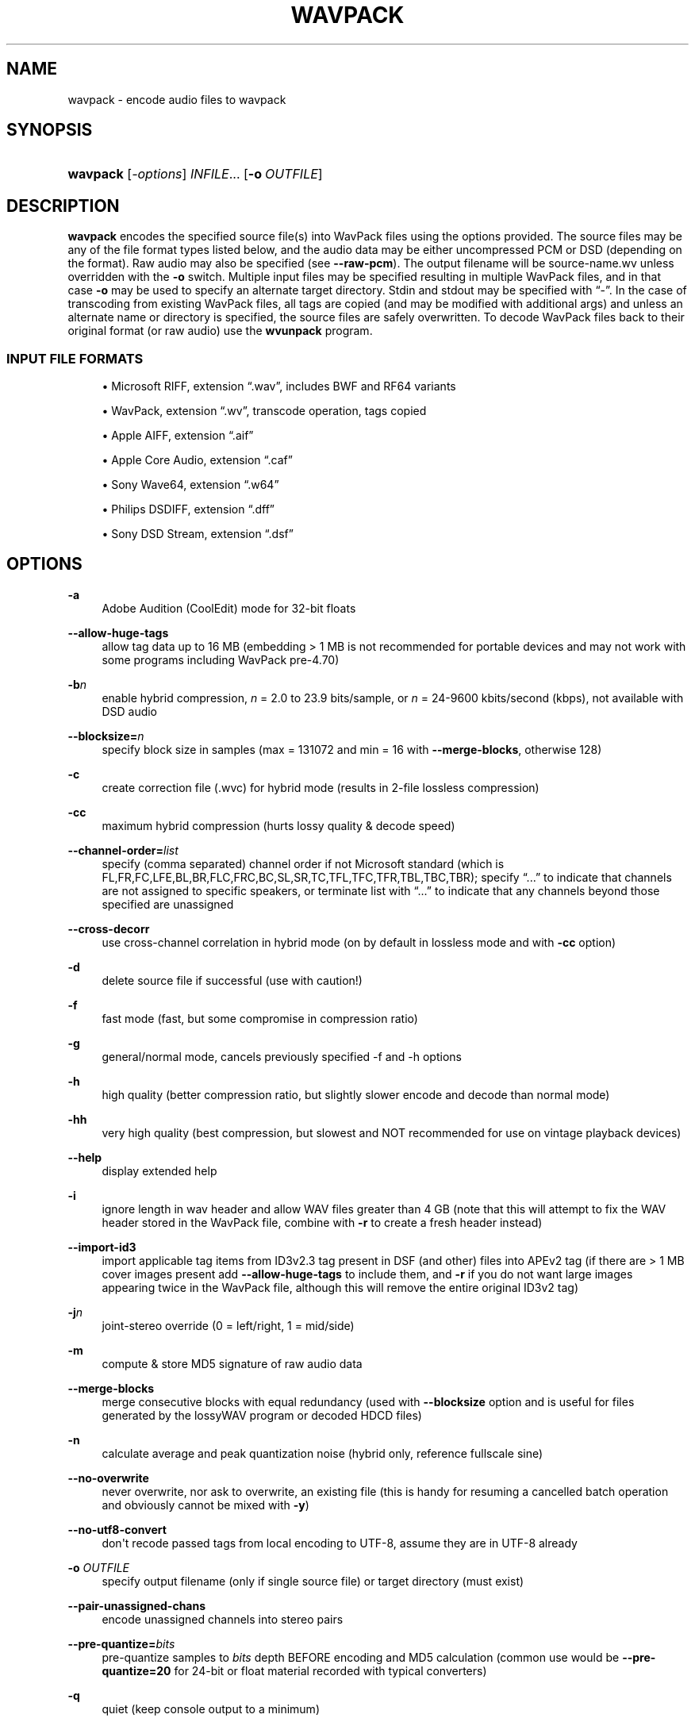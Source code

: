 '\" t
.\"     Title: wavpack
.\"    Author: Sebastian Dröge <slomo@debian.org>
.\" Generator: DocBook XSL Stylesheets v1.79.1 <http://docbook.sf.net/>
.\"      Date: 2022-11-16
.\"    Manual: WavPack Executable Programs
.\"    Source: WavPack 5.6.0
.\"  Language: English
.\"
.TH "WAVPACK" "1" "2022\-11\-16" "WavPack 5\&.6\&.0" "WavPack Executable Programs"
.\" -----------------------------------------------------------------
.\" * Define some portability stuff
.\" -----------------------------------------------------------------
.\" ~~~~~~~~~~~~~~~~~~~~~~~~~~~~~~~~~~~~~~~~~~~~~~~~~~~~~~~~~~~~~~~~~
.\" http://bugs.debian.org/507673
.\" http://lists.gnu.org/archive/html/groff/2009-02/msg00013.html
.\" ~~~~~~~~~~~~~~~~~~~~~~~~~~~~~~~~~~~~~~~~~~~~~~~~~~~~~~~~~~~~~~~~~
.ie \n(.g .ds Aq \(aq
.el       .ds Aq '
.\" -----------------------------------------------------------------
.\" * set default formatting
.\" -----------------------------------------------------------------
.\" disable hyphenation
.nh
.\" disable justification (adjust text to left margin only)
.ad l
.\" -----------------------------------------------------------------
.\" * MAIN CONTENT STARTS HERE *
.\" -----------------------------------------------------------------
.SH "NAME"
wavpack \- encode audio files to wavpack
.SH "SYNOPSIS"
.HP \w'\fBwavpack\fR\ 'u
\fBwavpack\fR [\fB\fI\-options\fR\fR] \fB\fIINFILE\fR\fR... [\fB\-o\ \fR\fB\fIOUTFILE\fR\fR]
.SH "DESCRIPTION"
.PP
\fBwavpack\fR
encodes the specified source file(s) into WavPack files using the options provided\&. The source files may be any of the file format types listed below, and the audio data may be either uncompressed
PCM
or
DSD
(depending on the format)\&. Raw audio may also be specified (see
\fB\-\-raw\-pcm\fR)\&. The output filename will be
source\-name\&.wv
unless overridden with the
\fB\-o\fR
switch\&. Multiple input files may be specified resulting in multiple WavPack files, and in that case
\fB\-o\fR
may be used to specify an alternate target directory\&.
Stdin
and
stdout
may be specified with
\(lq\-\(rq\&. In the case of transcoding from existing WavPack files, all tags are copied (and may be modified with additional args) and unless an alternate name or directory is specified, the source files are safely overwritten\&. To decode WavPack files back to their original format (or raw audio) use the
\fBwvunpack\fR
program\&.
.SS "INPUT FILE FORMATS"
.sp
.RS 4
.ie n \{\
\h'-04'\(bu\h'+03'\c
.\}
.el \{\
.sp -1
.IP \(bu 2.3
.\}
Microsoft RIFF, extension
\(lq\&.wav\(rq, includes
BWF
and
RF64
variants
.RE
.sp
.RS 4
.ie n \{\
\h'-04'\(bu\h'+03'\c
.\}
.el \{\
.sp -1
.IP \(bu 2.3
.\}
WavPack, extension
\(lq\&.wv\(rq, transcode operation, tags copied
.RE
.sp
.RS 4
.ie n \{\
\h'-04'\(bu\h'+03'\c
.\}
.el \{\
.sp -1
.IP \(bu 2.3
.\}
Apple AIFF, extension
\(lq\&.aif\(rq
.RE
.sp
.RS 4
.ie n \{\
\h'-04'\(bu\h'+03'\c
.\}
.el \{\
.sp -1
.IP \(bu 2.3
.\}
Apple Core Audio, extension
\(lq\&.caf\(rq
.RE
.sp
.RS 4
.ie n \{\
\h'-04'\(bu\h'+03'\c
.\}
.el \{\
.sp -1
.IP \(bu 2.3
.\}
Sony Wave64, extension
\(lq\&.w64\(rq
.RE
.sp
.RS 4
.ie n \{\
\h'-04'\(bu\h'+03'\c
.\}
.el \{\
.sp -1
.IP \(bu 2.3
.\}
Philips
DSDIFF, extension
\(lq\&.dff\(rq
.RE
.sp
.RS 4
.ie n \{\
\h'-04'\(bu\h'+03'\c
.\}
.el \{\
.sp -1
.IP \(bu 2.3
.\}
Sony
DSD
Stream, extension
\(lq\&.dsf\(rq
.RE
.SH "OPTIONS"
.PP
.PP
\fB\-a\fR
.RS 4
Adobe Audition (CoolEdit) mode for 32\-bit floats
.RE
.PP
\fB\-\-allow\-huge\-tags\fR
.RS 4
allow tag data up to 16 MB (embedding > 1 MB is not recommended for portable devices and may not work with some programs including WavPack pre\-4\&.70)
.RE
.PP
\fB\-b\fR\fB\fIn\fR\fR
.RS 4
enable hybrid compression,
\fIn\fR
= 2\&.0 to 23\&.9 bits/sample, or
\fIn\fR
= 24\-9600 kbits/second (kbps), not available with DSD audio
.RE
.PP
\fB\-\-blocksize=\fR\fB\fIn\fR\fR
.RS 4
specify block size in samples (max = 131072 and min = 16 with
\fB\-\-merge\-blocks\fR, otherwise 128)
.RE
.PP
\fB\-c\fR
.RS 4
create correction file (\&.wvc) for hybrid mode (results in 2\-file lossless compression)
.RE
.PP
\fB\-cc\fR
.RS 4
maximum hybrid compression (hurts lossy quality & decode speed)
.RE
.PP
\fB\-\-channel\-order=\fR\fB\fIlist\fR\fR
.RS 4
specify (comma separated) channel order if not Microsoft standard (which is FL,FR,FC,LFE,BL,BR,FLC,FRC,BC,SL,SR,TC,TFL,TFC,TFR,TBL,TBC,TBR); specify
\(lq\&.\&.\&.\(rq
to indicate that channels are not assigned to specific speakers, or terminate list with
\(lq\&.\&.\&.\(rq
to indicate that any channels beyond those specified are unassigned
.RE
.PP
\fB\-\-cross\-decorr\fR
.RS 4
use cross\-channel correlation in hybrid mode (on by default in lossless mode and with
\fB\-cc\fR
option)
.RE
.PP
\fB\-d\fR
.RS 4
delete source file if successful (use with caution!)
.RE
.PP
\fB\-f\fR
.RS 4
fast mode (fast, but some compromise in compression ratio)
.RE
.PP
\fB\-g\fR
.RS 4
general/normal mode, cancels previously specified \-f and \-h options
.RE
.PP
\fB\-h\fR
.RS 4
high quality (better compression ratio, but slightly slower encode and decode than normal mode)
.RE
.PP
\fB\-hh\fR
.RS 4
very high quality (best compression, but slowest and NOT recommended for use on vintage playback devices)
.RE
.PP
\fB\-\-help\fR
.RS 4
display extended help
.RE
.PP
\fB\-i\fR
.RS 4
ignore length in wav header and allow WAV files greater than 4 GB (note that this will attempt to fix the WAV header stored in the WavPack file, combine with
\fB\-r\fR
to create a fresh header instead)
.RE
.PP
\fB\-\-import\-id3\fR
.RS 4
import applicable tag items from ID3v2\&.3 tag present in DSF (and other) files into APEv2 tag (if there are > 1 MB cover images present add
\fB\-\-allow\-huge\-tags\fR
to include them, and
\fB\-r\fR
if you do not want large images appearing twice in the WavPack file, although this will remove the entire original ID3v2 tag)
.RE
.PP
\fB\-j\fR\fB\fIn\fR\fR
.RS 4
joint\-stereo override (0 = left/right, 1 = mid/side)
.RE
.PP
\fB\-m\fR
.RS 4
compute & store MD5 signature of raw audio data
.RE
.PP
\fB\-\-merge\-blocks\fR
.RS 4
merge consecutive blocks with equal redundancy (used with
\fB\-\-blocksize\fR
option and is useful for files generated by the lossyWAV program or decoded HDCD files)
.RE
.PP
\fB\-n\fR
.RS 4
calculate average and peak quantization noise (hybrid only, reference fullscale sine)
.RE
.PP
\fB\-\-no\-overwrite\fR
.RS 4
never overwrite, nor ask to overwrite, an existing file (this is handy for resuming a cancelled batch operation and obviously cannot be mixed with
\fB\-y\fR)
.RE
.PP
\fB\-\-no\-utf8\-convert\fR
.RS 4
don\*(Aqt recode passed tags from local encoding to UTF\-8, assume they are in UTF\-8 already
.RE
.PP
\fB\-o \fR\fB\fIOUTFILE\fR\fR
.RS 4
specify output filename (only if single source file) or target directory (must exist)
.RE
.PP
\fB\-\-pair\-unassigned\-chans\fR
.RS 4
encode unassigned channels into stereo pairs
.RE
.PP
\fB\-\-pre\-quantize=\fR\fB\fIbits\fR\fR
.RS 4
pre\-quantize samples to
\fIbits\fR
depth BEFORE encoding and MD5 calculation (common use would be
\fB\-\-pre\-quantize=20\fR
for 24\-bit or float material recorded with typical converters)
.RE
.PP
\fB\-q\fR
.RS 4
quiet (keep console output to a minimum)
.RE
.PP
\fB\-r\fR
.RS 4
parse headers to determine audio format and length but do not store the headers in the resulting WavPack file (a minimum header will be generated by
\fBwvunpack\fR, but some non\-audio metadata might be lost)
.RE
.PP
\fB\-\-raw\-pcm\fR
.RS 4
input data is raw pcm (44,100 Hz, 16\-bit, 2\-channels)
.RE
.PP
\fB\-\-raw\-pcm=\fR\fB\fIsr\fR\fR\fB,\fR\fB\fIbits\fR\fR\fB[f|s|u],\fR\fB\fIchans\fR\fR\fB,[le|be]\fR
.RS 4
input data is raw pcm with specified sample\-rate, bit\-depth (float,unsigned,signed), number of channels, and endianness (defaulted parameters may be omitted, specify
\fIbits\fR=1 for
DSD)
.RE
.PP
\fB\-\-raw\-pcm\-skip=\fR\fB\fIbegin\fR\fR\fB[,\fR\fB\fIend\fR\fR\fB]\fR
.RS 4
skip
\fIbegin\fR
bytes before encoding raw
PCM
(header) and skip
\fIend\fR
bytes at the
EOF
(trailer)
.RE
.PP
\fB\-s\fR\fB\fIn\fR\fR
.RS 4
override default hybrid mode noise shaping where n is a float value between \-1\&.0 and 1\&.0; negative values move noise lower in freq, positive values move noise higher in freq, use 0 for no shaping (white noise)
.RE
.PP
\fB\-t\fR
.RS 4
copy input file\*(Aqs time stamp to output file(s)
.RE
.PP
\fB\-\-use\-dns\fR
.RS 4
force use of dynamic noise shaping (hybrid mode only)
.RE
.PP
\fB\-v\fR
.RS 4
verify output file integrity after write (not for piped output)
.RE
.PP
\fB\-\-version\fR
.RS 4
write program version to
stdout
.RE
.PP
\fB\-w Encoder\fR
.RS 4
write actual encoder metadata to APEv2 tag (e\&.g\&.,
\(lqEncoder=WavPack 5\&.5\&.0\(rq)
.RE
.PP
\fB\-w Settings\fR
.RS 4
write actual user settings metadata to APEv2 tag (e\&.g\&.,
\(lqSettings=\-hb384cx3\(rq)
.RE
.PP
\fB\-w \fR\fB\(lq\fIField\fR=\fIValue\fR\(rq\fR
.RS 4
write specified text metadata to APEv2 tag
.RE
.PP
\fB\-w \fR\fB\(lq\fIField\fR=@\fIfile\&.ext\fR\(rq\fR
.RS 4
write specified text metadata from file to APEv2 tag, normally used for embedded cuesheets and logs (field names
\(lqCuesheet\(rq
and
\(lqLog\(rq)
.RE
.PP
\fB\-\-write\-binary\-tag \fR\fB\(lq\fIField\fR=@\fIfile\&.ext\fR\(rq\fR
.RS 4
write the specified binary metadata file to APEv2 tag, normally used for cover art with the specified field name
\(lqCover Art (Front)\(rq
.RE
.PP
\fB\-x[\fR\fB\fIn\fR\fR\fB]\fR
.RS 4
extra encode processing (optional n = 0 to 6, 1=default), \-x0 for no extra processing, \-x1 to \-x3 to choose best of predefined filters, \-x4 to \-x6 to generate custom filters (very slow!)
.RE
.PP
\fB\-y\fR
.RS 4
yes to all warnings (use with caution!)
.RE
.PP
\fB\-z[\fR\fB\fIn\fR\fR\fB]\fR
.RS 4
don\*(Aqt set (n = 0 or omitted) or set (n = 1) console title to indicate progress (leaves "WavPack Completed")
.RE
.SH "SEE ALSO"
.PP
\fBwvunpack\fR(1),
\fBwvgain\fR(1),
\fBwvtag\fR(1)
.PP
Please visit www\&.wavpack\&.com for more information
.SH "COPYRIGHT"
.PP
This manual page was written by Sebastian Dröge
<slomo@debian\&.org>
and David Bryant
<david@wavpack\&.com>\&. Permission is granted to copy, distribute and/or modify this document under the terms of the
BSD
License\&.
.SH "AUTHORS"
.PP
\fBSebastian Dröge\fR <\&slomo@debian\&.org\&>
.RS 4
Original author
.RE
.PP
\fBDavid Bryant\fR <\&david@wavpack\&.com\&>
.RS 4
Updates
.RE
.SH "COPYRIGHT"
.br
Copyright \(co 2005 Sebastian Dröge
.br
Copyright \(co 2022 David Bryant
.br

